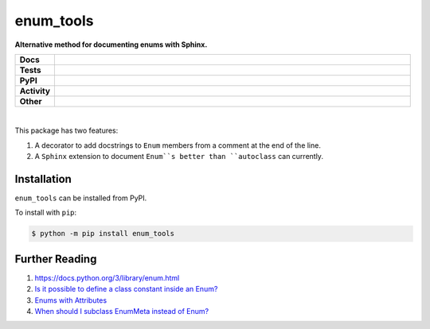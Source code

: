****************
enum_tools
****************

.. start short_desc

**Alternative method for documenting enums with Sphinx.**

.. end short_desc


.. start shields

.. list-table::
	:stub-columns: 1
	:widths: 10 90

	* - Docs
	  - |docs| |docs_check|
	* - Tests
	  - |travis| |actions_windows| |actions_macos| |coveralls| |codefactor|
	* - PyPI
	  - |pypi-version| |supported-versions| |supported-implementations| |wheel|
	* - Activity
	  - |commits-latest| |commits-since| |maintained|
	* - Other
	  - |license| |language| |requires| |pre_commit|

.. |docs| image:: https://img.shields.io/readthedocs/enum_tools/latest?logo=read-the-docs
	:target: https://enum_tools.readthedocs.io/en/latest/?badge=latest
	:alt: Documentation Status

.. |docs_check| image:: https://github.com/domdfcoding/enum_tools/workflows/Docs%20Check/badge.svg
	:target: https://github.com/domdfcoding/enum_tools/actions?query=workflow%3A%22Docs+Check%22
	:alt: Docs Check Status

.. |travis| image:: https://img.shields.io/travis/com/domdfcoding/enum_tools/master?logo=travis
	:target: https://travis-ci.com/domdfcoding/enum_tools
	:alt: Travis Build Status

.. |actions_windows| image:: https://github.com/domdfcoding/enum_tools/workflows/Windows%20Tests/badge.svg
	:target: https://github.com/domdfcoding/enum_tools/actions?query=workflow%3A%22Windows+Tests%22
	:alt: Windows Tests Status

.. |actions_macos| image:: https://github.com/domdfcoding/enum_tools/workflows/macOS%20Tests/badge.svg
	:target: https://github.com/domdfcoding/enum_tools/actions?query=workflow%3A%22macOS+Tests%22
	:alt: macOS Tests Status

.. |requires| image:: https://requires.io/github/domdfcoding/enum_tools/requirements.svg?branch=master
	:target: https://requires.io/github/domdfcoding/enum_tools/requirements/?branch=master
	:alt: Requirements Status

.. |coveralls| image:: https://img.shields.io/coveralls/github/domdfcoding/enum_tools/master?logo=coveralls
	:target: https://coveralls.io/github/domdfcoding/enum_tools?branch=master
	:alt: Coverage

.. |codefactor| image:: https://img.shields.io/codefactor/grade/github/domdfcoding/enum_tools?logo=codefactor
	:target: https://www.codefactor.io/repository/github/domdfcoding/enum_tools
	:alt: CodeFactor Grade

.. |pypi-version| image:: https://img.shields.io/pypi/v/enum_tools
	:target: https://pypi.org/project/enum_tools/
	:alt: PyPI - Package Version

.. |supported-versions| image:: https://img.shields.io/pypi/pyversions/enum_tools?logo=python&logoColor=white
	:target: https://pypi.org/project/enum_tools/
	:alt: PyPI - Supported Python Versions

.. |supported-implementations| image:: https://img.shields.io/pypi/implementation/enum_tools
	:target: https://pypi.org/project/enum_tools/
	:alt: PyPI - Supported Implementations

.. |wheel| image:: https://img.shields.io/pypi/wheel/enum_tools
	:target: https://pypi.org/project/enum_tools/
	:alt: PyPI - Wheel

.. |license| image:: https://img.shields.io/github/license/domdfcoding/enum_tools
	:target: https://github.com/domdfcoding/enum_tools/blob/master/LICENSE
	:alt: License

.. |language| image:: https://img.shields.io/github/languages/top/domdfcoding/enum_tools
	:alt: GitHub top language

.. |commits-since| image:: https://img.shields.io/github/commits-since/domdfcoding/enum_tools/v0.0.2
	:target: https://github.com/domdfcoding/enum_tools/pulse
	:alt: GitHub commits since tagged version

.. |commits-latest| image:: https://img.shields.io/github/last-commit/domdfcoding/enum_tools
	:target: https://github.com/domdfcoding/enum_tools/commit/master
	:alt: GitHub last commit

.. |maintained| image:: https://img.shields.io/maintenance/yes/2020
	:alt: Maintenance

.. |pre_commit| image:: https://img.shields.io/badge/pre--commit-enabled-brightgreen?logo=pre-commit&logoColor=white
	:target: https://github.com/pre-commit/pre-commit
	:alt: pre-commit

.. end shields

|

This package has two features:

#. A decorator to add docstrings to ``Enum`` members from a comment at the end of the line.

#. A ``Sphinx`` extension to document ``Enum``s better than ``autoclass`` can currently.


Installation
--------------

.. start installation

``enum_tools`` can be installed from PyPI.

To install with ``pip``:

.. code-block:: bash

	$ python -m pip install enum_tools

.. end installation


Further Reading
-----------------------

#. https://docs.python.org/3/library/enum.html

#. `Is it possible to define a class constant inside an Enum? <https://stackoverflow.com/q/17911188/3092681>`_

#. `Enums with Attributes <https://stackoverflow.com/a/19300424/3092681>`_

#. `When should I subclass EnumMeta instead of Enum? <https://stackoverflow.com/a/43730306/3092681>`_
